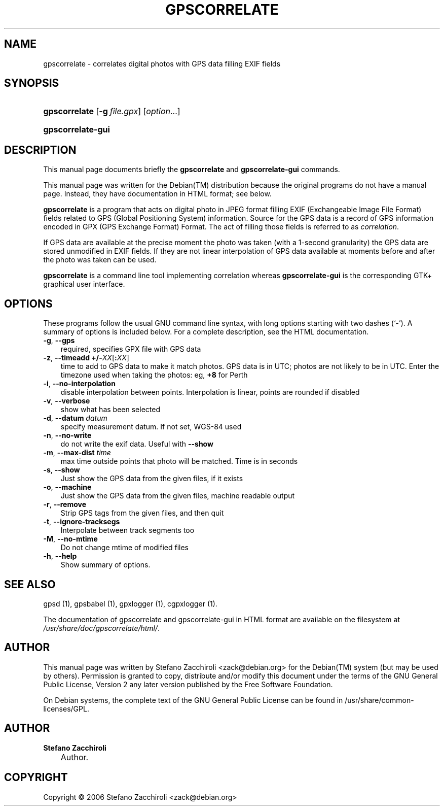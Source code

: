 .\"     Title: GPSCORRELATE
.\"    Author: Stefano Zacchiroli
.\" Generator: DocBook XSL Stylesheets v1.70.1 <http://docbook.sf.net/>
.\"      Date: 08 Sep 2006
.\"    Manual: 
.\"    Source: 
.\"
.TH "GPSCORRELATE" "1" "08 Sep 2006" "" ""
.\" disable hyphenation
.nh
.\" disable justification (adjust text to left margin only)
.ad l
.SH "NAME"
gpscorrelate \- correlates digital photos with GPS data filling EXIF fields
.SH "SYNOPSIS"
.HP 13
\fBgpscorrelate\fR [\fB\-g\ \fR\fB\fIfile.gpx\fR\fR] [\fIoption\fR...]
.HP 17
\fBgpscorrelate\-gui\fR
.SH "DESCRIPTION"
.PP
This manual page documents briefly the
\fBgpscorrelate\fR
and
\fBgpscorrelate\-gui\fR
commands.
.PP
This manual page was written for the
Debian(TM)
distribution because the original programs do not have a manual page. Instead, they have documentation in HTML format; see below.
.PP
\fBgpscorrelate\fR
is a program that acts on digital photo in JPEG format filling EXIF (Exchangeable Image File Format) fields related to GPS (Global Positioning System) information. Source for the GPS data is a record of GPS information encoded in GPX (GPS Exchange Format) Format. The act of filling those fields is referred to as
\fIcorrelation\fR.
.PP
If GPS data are available at the precise moment the photo was taken (with a 1\-second granularity) the GPS data are stored unmodified in EXIF fields. If they are not linear interpolation of GPS data available at moments before and after the photo was taken can be used.
.PP
\fBgpscorrelate\fR
is a command line tool implementing correlation whereas
\fBgpscorrelate\-gui\fR
is the corresponding GTK+ graphical user interface.
.SH "OPTIONS"
.PP
These programs follow the usual
GNU
command line syntax, with long options starting with two dashes (`\-'). A summary of options is included below. For a complete description, see the HTML documentation.
.TP 3n
\fB\-g\fR, \fB\-\-gps\fR
required, specifies GPX file with GPS data
.TP 3n
\fB\-z\fR, \fB\-\-timeadd\fR \fB+/\-\fR\fIXX\fR[\fB:\fR\fIXX\fR]
time to add to GPS data to make it match photos. GPS data is in UTC; photos are not likely to be in UTC. Enter the timezone used when taking the photos: eg,
\fB+8\fR
for Perth
.TP 3n
\fB\-i\fR, \fB\-\-no\-interpolation\fR
disable interpolation between points. Interpolation is linear, points are rounded if disabled
.TP 3n
\fB\-v\fR, \fB\-\-verbose\fR
show what has been selected
.TP 3n
\fB\-d\fR, \fB\-\-datum\fR \fIdatum\fR
specify measurement datum. If not set, WGS\-84 used
.TP 3n
\fB\-n\fR, \fB\-\-no\-write\fR
do not write the exif data. Useful with
\fB\-\-show\fR
.TP 3n
\fB\-m\fR, \fB\-\-max\-dist\fR \fItime\fR
max time outside points that photo will be matched. Time is in seconds
.TP 3n
\fB\-s\fR, \fB\-\-show\fR
Just show the GPS data from the given files, if it exists
.TP 3n
\fB\-o\fR, \fB\-\-machine\fR
Just show the GPS data from the given files, machine readable output
.TP 3n
\fB\-r\fR, \fB\-\-remove\fR
Strip GPS tags from the given files, and then quit
.TP 3n
\fB\-t\fR, \fB\-\-ignore\-tracksegs\fR
Interpolate between track segments too
.TP 3n
\fB\-M\fR, \fB\-\-no\-mtime\fR
Do not change mtime of modified files
.TP 3n
\fB\-h\fR, \fB\-\-help\fR
Show summary of options.
.SH "SEE ALSO"
.PP
gpsd (1), gpsbabel (1), gpxlogger (1), cgpxlogger (1).
.PP
The documentation of gpscorrelate and gpscorrelate\-gui in HTML format are available on the filesystem at
\fI/usr/share/doc/gpscorrelate/html/\fR.
.SH "AUTHOR"
.PP
This manual page was written by Stefano Zacchiroli
<zack@debian.org>
for the
Debian(TM)
system (but may be used by others). Permission is granted to copy, distribute and/or modify this document under the terms of the
GNU
General Public License, Version 2 any later version published by the Free Software Foundation.
.PP
On Debian systems, the complete text of the GNU General Public License can be found in /usr/share/common\-licenses/GPL.
.SH "AUTHOR"
.PP
\fBStefano\fR \fBZacchiroli\fR
.sp -1n
.IP "" 3n
Author.
.SH "COPYRIGHT"
Copyright \(co 2006 Stefano Zacchiroli <zack@debian.org>
.br

